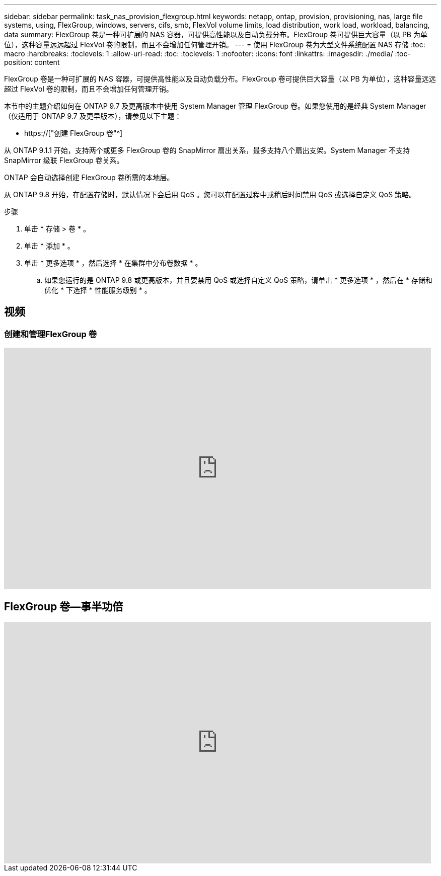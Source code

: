 ---
sidebar: sidebar 
permalink: task_nas_provision_flexgroup.html 
keywords: netapp, ontap, provision, provisioning, nas, large file systems, using, FlexGroup, windows, servers, cifs, smb, FlexVol volume limits, load distribution, work load, workload, balancing, data 
summary: FlexGroup 卷是一种可扩展的 NAS 容器，可提供高性能以及自动负载分布。FlexGroup 卷可提供巨大容量（以 PB 为单位），这种容量远远超过 FlexVol 卷的限制，而且不会增加任何管理开销。 
---
= 使用 FlexGroup 卷为大型文件系统配置 NAS 存储
:toc: macro
:hardbreaks:
:toclevels: 1
:allow-uri-read: 
:toc: 
:toclevels: 1
:nofooter: 
:icons: font
:linkattrs: 
:imagesdir: ./media/
:toc-position: content


[role="lead"]
FlexGroup 卷是一种可扩展的 NAS 容器，可提供高性能以及自动负载分布。FlexGroup 卷可提供巨大容量（以 PB 为单位），这种容量远远超过 FlexVol 卷的限制，而且不会增加任何管理开销。

本节中的主题介绍如何在 ONTAP 9.7 及更高版本中使用 System Manager 管理 FlexGroup 卷。如果您使用的是经典 System Manager （仅适用于 ONTAP 9.7 及更早版本），请参见以下主题：

* https://["创建 FlexGroup 卷"^]


从 ONTAP 9.1.1 开始，支持两个或更多 FlexGroup 卷的 SnapMirror 扇出关系，最多支持八个扇出支架。System Manager 不支持 SnapMirror 级联 FlexGroup 卷关系。

ONTAP 会自动选择创建 FlexGroup 卷所需的本地层。

从 ONTAP 9.8 开始，在配置存储时，默认情况下会启用 QoS 。您可以在配置过程中或稍后时间禁用 QoS 或选择自定义 QoS 策略。

.步骤
. 单击 * 存储 > 卷 * 。
. 单击 * 添加 * 。
. 单击 * 更多选项 * ，然后选择 * 在集群中分布卷数据 * 。
+
.. 如果您运行的是 ONTAP 9.8 或更高版本，并且要禁用 QoS 或选择自定义 QoS 策略，请单击 * 更多选项 * ，然后在 * 存储和优化 * 下选择 * 性能服务级别 * 。






== 视频



=== 创建和管理FlexGroup 卷

video::gB-yF1UTv2I[youtube,width=848,height=480]


== FlexGroup 卷—事半功倍

video::0B4nlChf0b4[youtube,width=848,height=480]